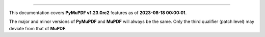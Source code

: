 ----

This documentation covers **PyMuPDF v1.23.0rc2** features as of **2023-08-18 00:00:01**.

The major and minor versions of **PyMuPDF** and **MuPDF** will always be the same. Only the third qualifier (patch level) may deviate from that of **MuPDF**.

